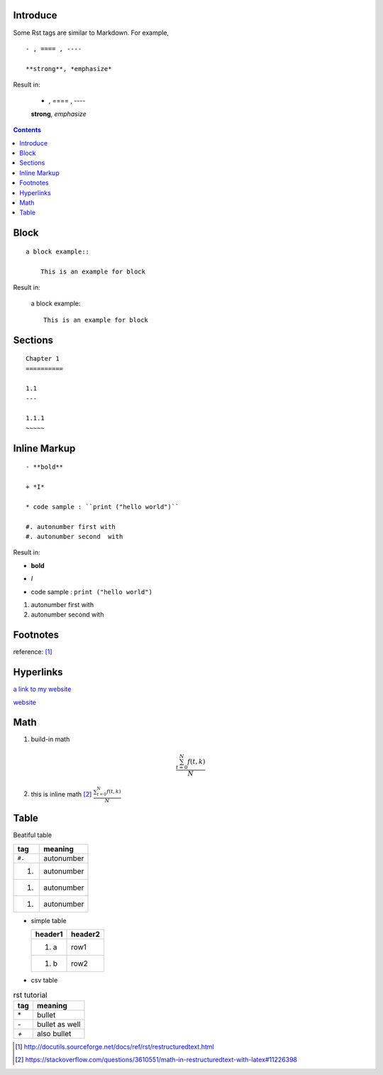 Introduce
---------

Some Rst tags are similar to Markdown. For example, 

::

    - , ==== , ----

    **strong**, *emphasize*

Result in:

    - , ==== , ----

    **strong**, *emphasize*

.. contents::

Block 
-----

::

    a block example::

        This is an example for block 

Result in:

    a block example::

      This is an example for block 

Sections
--------
::

    Chapter 1
    ==========
    
    1.1
    ---

    1.1.1
    ~~~~~

      
Inline Markup
-------------

::

    - **bold**

    + *I*

    * code sample : ``print ("hello world")``

    #. autonumber first with 
    #. autonumber second  with 

Result in:

- **bold**

+ *I*

* code sample : ``print ("hello world")``

#. autonumber first with 
#. autonumber second  with 

Footnotes
---------

reference: [1]_


Hyperlinks
----------

`a link to my website <http://joey5460.github.com>`_

website_

.. _website: https://joey5460.github.com



Math
----
1. build-in math

.. math:: \frac{ \sum_{t=0}^{N}f(t,k) }{N}

2. this is inline math [2]_ :math:`\frac{ \sum_{t=0}^{N}f(t,k) }{N}`

Table
-----
Beatiful table

+------+------------+
|tag   | meaning    |
+======+============+
|``#.``| autonumber |
+------+------------+
| #.   | autonumber |
+------+------------+
| #.   | autonumber |
+------+------------+
| #.   | autonumber |
+------+------------+

- simple table

  ======== ========
  header1   header2
  ======== ========
  #. a       row1
  #. b       row2 
  ======== ========

- csv table

.. csv-table:: rst tutorial
	:header: "tag", "meaning"

	"\*", "bullet"
	"`-`", "bullet as well"
	"`+`", "also bullet"

.. [1] http://docutils.sourceforge.net/docs/ref/rst/restructuredtext.html
.. [2] https://stackoverflow.com/questions/3610551/math-in-restructuredtext-with-latex#11226398
